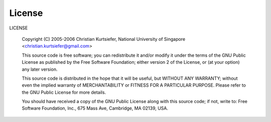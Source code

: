 License
=======

LICENSE

 Copyright (C) 2005-2006 Christian Kurtsiefer, National University of Singapore <christian.kurtsiefer@gmail.com>

 This source code is free software; you can redistribute it and/or
 modify it under the terms of the GNU Public License as published 
 by the Free Software Foundation; either version 2 of the License,
 or (at your option) any later version.

 This source code is distributed in the hope that it will be useful,
 but WITHOUT ANY WARRANTY; without even the implied warranty of
 MERCHANTABILITY or FITNESS FOR A PARTICULAR PURPOSE.
 Please refer to the GNU Public License for more details.

 You should have received a copy of the GNU Public License along with
 this source code; if not, write to:
 Free Software Foundation, Inc., 675 Mass Ave, Cambridge, MA 02139, USA.

